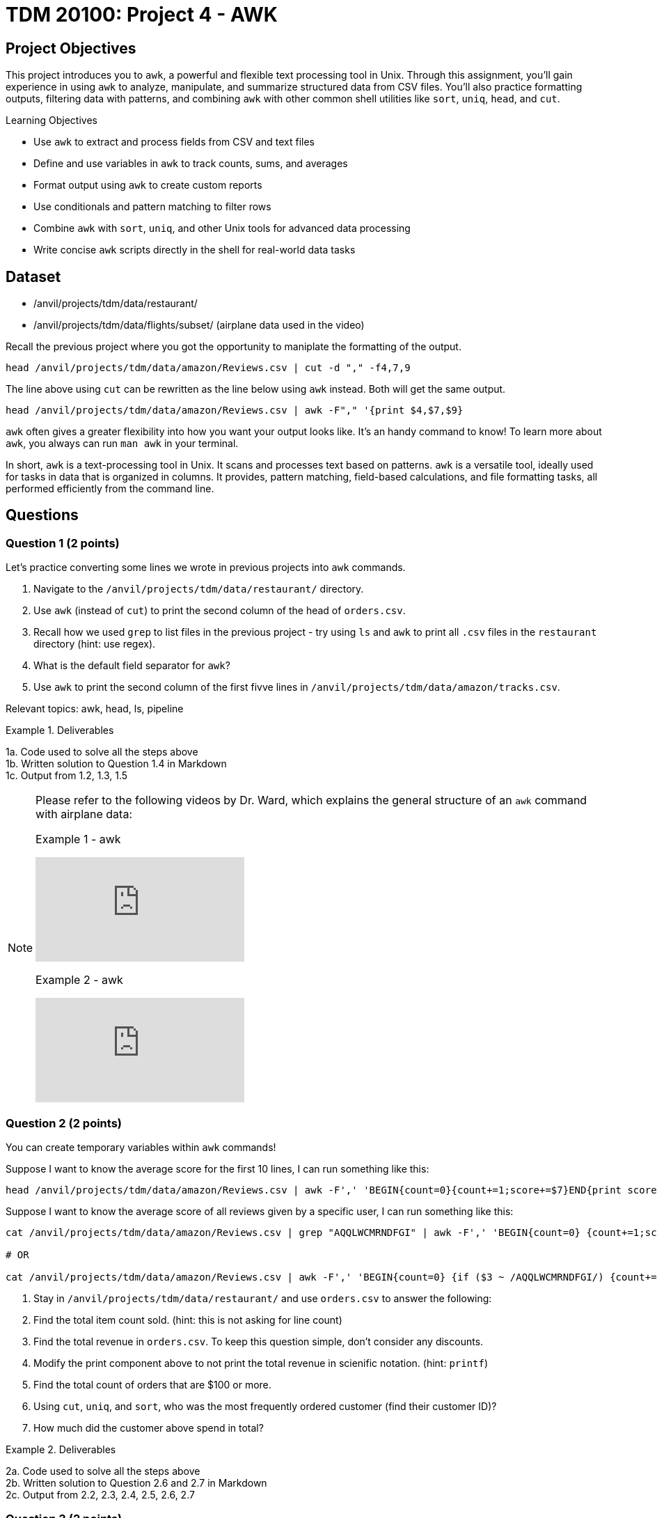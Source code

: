 = TDM 20100: Project 4 - AWK

== Project Objectives

This project introduces you to `awk`, a powerful and flexible text processing tool in Unix. Through this assignment, you'll gain experience in using `awk` to analyze, manipulate, and summarize structured data from CSV files. You'll also practice formatting outputs, filtering data with patterns, and combining `awk` with other common shell utilities like `sort`, `uniq`, `head`, and `cut`.

.Learning Objectives
****
- Use `awk` to extract and process fields from CSV and text files
- Define and use variables in `awk` to track counts, sums, and averages
- Format output using `awk` to create custom reports
- Use conditionals and pattern matching to filter rows
- Combine `awk` with `sort`, `uniq`, and other Unix tools for advanced data processing
- Write concise `awk` scripts directly in the shell for real-world data tasks
****


== Dataset
- /anvil/projects/tdm/data/restaurant/
- /anvil/projects/tdm/data/flights/subset/ (airplane data used in the video)

Recall the previous project where you got the opportunity to maniplate the formatting of the output.

[code,bash]
----
head /anvil/projects/tdm/data/amazon/Reviews.csv | cut -d "," -f4,7,9
----

The line above using `cut` can be rewritten as the line below using `awk` instead. Both will get the same output.

[code,bash]
----
head /anvil/projects/tdm/data/amazon/Reviews.csv | awk -F"," '{print $4,$7,$9}
----

`awk` often gives a greater flexibility into how you want your output looks like. It's an handy command to know! To learn more about `awk`, you always can run `man awk` in your terminal.

In short, `awk` is a text-processing tool in Unix. It scans and processes text based on patterns. `awk` is a versatile tool, ideally used for tasks in data that is organized in columns. It provides, pattern matching, field-based calculations, and file formatting tasks, all performed efficiently from the command line.

== Questions

=== Question 1 (2 points)
Let's practice converting some lines we wrote in previous projects into `awk` commands.

. Navigate to the `/anvil/projects/tdm/data/restaurant/` directory.
. Use `awk` (instead of `cut`) to print the second column of the head of `orders.csv`.
.  Recall how we used `grep` to list files in the previous project - try using `ls` and `awk` to print all `.csv` files in the `restaurant` directory (hint: use regex).
. What is the default field separator for `awk`?
. Use `awk` to print the second column of the first fivve lines in `/anvil/projects/tdm/data/amazon/tracks.csv`.

Relevant topics: awk, head, ls, pipeline

.Deliverables
====
1a. Code used to solve all the steps above + 
1b. Written solution to Question 1.4 in Markdown +
1c. Output from 1.2, 1.3, 1.5
====

[NOTE]
====
Please refer to the following videos by Dr. Ward, which explains the general structure of an `awk` command with airplane data:

Example 1 - awk
++++
<iframe id="kaltura_player" src="https://cdnapisec.kaltura.com/p/983291/sp/98329100/embedIframeJs/uiconf_id/29134031/partner_id/983291?iframeembed=true&playerId=kaltura_player&entry_id=1_caljfq05&flashvars[streamerType]=auto&amp;flashvars[localizationCode]=en&amp;flashvars[leadWithHTML5]=true&amp;flashvars[sideBarContainer.plugin]=true&amp;flashvars[sideBarContainer.position]=left&amp;flashvars[sideBarContainer.clickToClose]=true&amp;flashvars[chapters.plugin]=true&amp;flashvars[chapters.layout]=vertical&amp;flashvars[chapters.thumbnailRotator]=false&amp;flashvars[streamSelector.plugin]=true&amp;flashvars[EmbedPlayer.SpinnerTarget]=videoHolder&amp;flashvars[dualScreen.plugin]=true&amp;flashvars[Kaltura.addCrossoriginToIframe]=true&amp;&wid=1_aheik41m" allowfullscreen webkitallowfullscreen mozAllowFullScreen allow="autoplay *; fullscreen *; encrypted-media *" sandbox="allow-downloads allow-forms allow-same-origin allow-scripts allow-top-navigation allow-pointer-lock allow-popups allow-modals allow-orientation-lock allow-popups-to-escape-sandbox allow-presentation allow-top-navigation-by-user-activation" frameborder="0" title="TDM 10100 Project 13 Question 1"></iframe>
++++

Example 2 - awk
++++
<iframe id="kaltura_player" src="https://cdnapisec.kaltura.com/p/983291/sp/98329100/embedIframeJs/uiconf_id/29134031/partner_id/983291?iframeembed=true&playerId=kaltura_player&entry_id=1_pyjb5ix9&flashvars[streamerType]=auto&amp;flashvars[localizationCode]=en&amp;flashvars[leadWithHTML5]=true&amp;flashvars[sideBarContainer.plugin]=true&amp;flashvars[sideBarContainer.position]=left&amp;flashvars[sideBarContainer.clickToClose]=true&amp;flashvars[chapters.plugin]=true&amp;flashvars[chapters.layout]=vertical&amp;flashvars[chapters.thumbnailRotator]=false&amp;flashvars[streamSelector.plugin]=true&amp;flashvars[EmbedPlayer.SpinnerTarget]=videoHolder&amp;flashvars[dualScreen.plugin]=true&amp;flashvars[Kaltura.addCrossoriginToIframe]=true&amp;&wid=1_aheik41m" allowfullscreen webkitallowfullscreen mozAllowFullScreen allow="autoplay *; fullscreen *; encrypted-media *" sandbox="allow-downloads allow-forms allow-same-origin allow-scripts allow-top-navigation allow-pointer-lock allow-popups allow-modals allow-orientation-lock allow-popups-to-escape-sandbox allow-presentation allow-top-navigation-by-user-activation" frameborder="0" title="TDM 10100 Project 13 Question 1"></iframe>
++++

====

=== Question 2 (2 points)
You can create temporary variables within `awk` commands!

Suppose I want to know the average score for the first 10 lines, I can run something like this: +
[code,bash]
----
head /anvil/projects/tdm/data/amazon/Reviews.csv | awk -F',' 'BEGIN{count=0}{count+=1;score+=$7}END{print score/count}'
----

Suppose I want to know the average score of all reviews given by a specific user, I can run something like this: +
[code,bash]
----
cat /anvil/projects/tdm/data/amazon/Reviews.csv | grep "AQQLWCMRNDFGI" | awk -F',' 'BEGIN{count=0} {count+=1;score+=$7} END{print score/count}'

# OR 

cat /anvil/projects/tdm/data/amazon/Reviews.csv | awk -F',' 'BEGIN{count=0} {if ($3 ~ /AQQLWCMRNDFGI/) {count+=1;score+=$7} } END{print score/count}'
----

. Stay in `/anvil/projects/tdm/data/restaurant/` and use `orders.csv` to answer the following:
. Find the total item count sold. (hint: this is not asking for line count)
. Find the total revenue in `orders.csv`. To keep this question simple, don't consider any discounts.
. Modify the print component above to not print the total revenue in scienific notation. (hint: `printf`)
. Find the total count of orders that are $100 or more.
. Using `cut`, `uniq`, and `sort`, who was the most frequently ordered customer (find their customer ID)?
. How much did the customer above spend in total?

.Deliverables
====
2a. Code used to solve all the steps above + 
2b. Written solution to Question 2.6 and 2.7 in Markdown +
2c. Output from 2.2, 2.3, 2.4, 2.5, 2.6, 2.7
====

=== Question 3 (2 points)
You can create arrays in `awk`, known as associative arrays.

Suppose I want to find the five most popular reviewers, I can use run something like this:

[code,bash]
----
# Add up all helpfulness numerator scores for each reviewer ID
# Print every element in the array
# Sort the output, then print the first five

cat /anvil/projects/tdm/data/amazon/Reviews.csv | awk -F',' '{reviewer[$3] += $5} END {for (r in reviewer) print reviewer[r], r}' | sort -nr | head -n 5
----

. Stay in `/anvil/projects/tdm/data/restaurant/`
. Using `test_full.csv`, what is the total number of orders (a row is one order)for each gender group (hint: add `NR > 1` to ignore the header)?
. Using `orders.csv`, how many orders were placed from a customer's favorite vendor?
. Using `orders.csv`, which vendor is marked as a favorite by the highest number of customers?

.Deliverables
====
3a. Code used to solve all the steps above + 
3b. Written solution to Question 3.3 in Markdown +
3c. Output from 3.2, 3.3, 3.4, 3.5
====

=== Question 4 (2 points) Let's ask some complex questions that can be answered using `awk` commands.

. Stay in the `/anvil/projects/tdm/data/restaurant/` directory.
. Using `test_full.csv`, by gender (female, male, blank), which vendor has the highest rating (field 30) they ordered from?
. Using `test_full.csv`, by gender (female, male, blank), what is the average vendor rating they ordered from?
. Using `orders.csv`, which vendor (`vendor_id`) offered the most discounts?
. Using `orders.csv`, how many orders did the vendor (from the previous question) receive, and what percentage of those had a discount applied?
. Using `orders.csv`, which vendor received the most orders delivered to work?

.Deliverables
====
4a. Code used to solve all the steps above. +
4b. Written solution to Questions 4.2, 4.3, 4.4, 4.5, and 4.6 in Markdown. +
4c. Output from Questions 4.2, 4.3, 4.4, 4.5, and 4.6
====

=== Question 5 (2 points)
You can use `awk` to format your output.

[source,bash]
----
**************************************************
*              Our Best Customers                *
**************************************************
30 4Y0K8NQ
26 NETYQ1C
20 5EP9F62
19 YYKZN0F
19 4UZKXW2
**************************************************
* Total lines processed: 59504                   *
**************************************************
----

. Write an `awk` command that generates the exact same output as shown above using the file `train_locations.csv`.
..  Your command must calculate the top 5 most frequent `customer_id` values and the total number of lines processed. None of them should be (not hardcoded).
.. You are free to copy and paste the formatting, but the actual values must be generated programmatically.

There are many ways to do this, and full credit will be given if your command prints the exact same output format. If you need a hint, two `awk` can be used in one command line.

Relevant topics: awk, pipeline, cut, sort

.Deliverables
====
5a. Code to answer Question 5.1 +
5b. Output from 5.1 
====

== Submitting your Work

Once you have completed the questions, save your Jupyter notebook. You can then download the notebook and submit it to Gradescope.

.Items to submit
====
- firstname_lastname_project1.ipynb
====

[WARNING]
====
You _must_ double check your `.ipynb` after submitting it in gradescope. A _very_ common mistake is to assume that your `.ipynb` file has been rendered properly and contains your code, markdown, and code output even though it may not. **Please** take the time to double check your work. See https://the-examples-book.com/projects/submissions[here] for instructions on how to double check this.

You **will not** receive full credit if your `.ipynb` file does not contain all of the information you expect it to, or if it does not render properly in Gradescope. Please ask a TA if you need help with this.
====